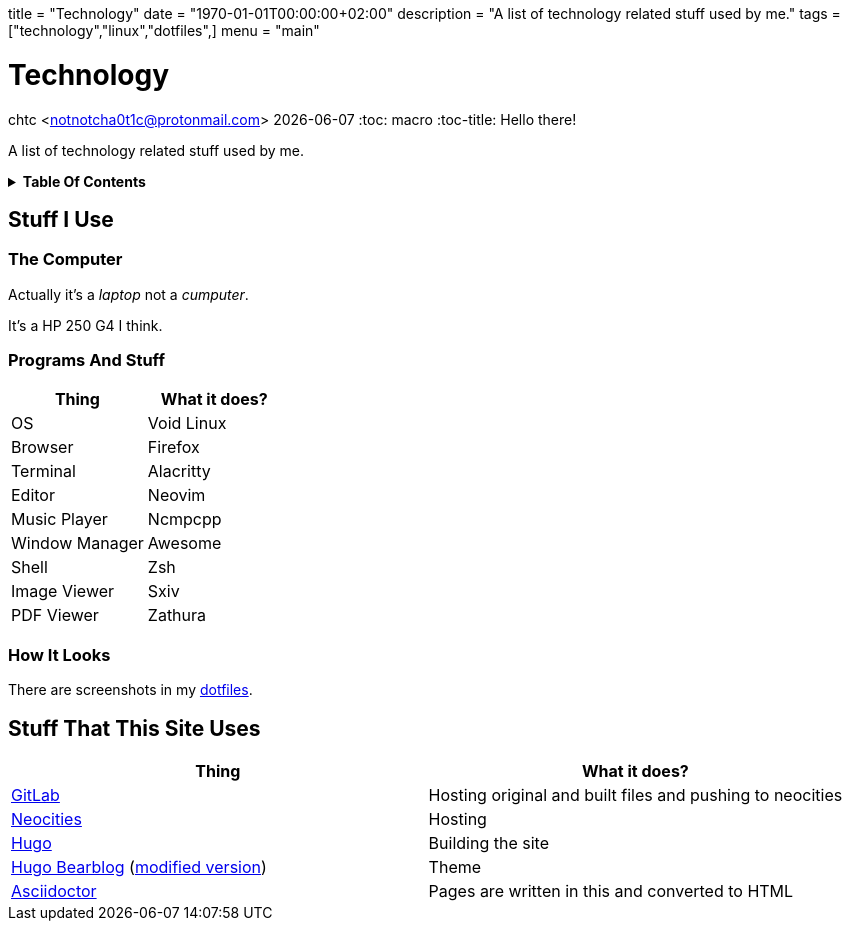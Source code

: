 +++
title = "Technology"
date = "1970-01-01T00:00:00+02:00"
description = "A list of technology related stuff used by me."
tags = ["technology","linux","dotfiles",]
menu = "main"
+++

= Technology
chtc <notnotcha0t1c@protonmail.com>
{docdate}
:toc: macro
:toc-title: Hello there!

A list of technology related stuff used by me.

.*Table Of Contents*
[%collapsible]
====
toc::[]
====
== Stuff I Use

=== The Computer
Actually it's a _laptop_ not a _cumputer_.

It's a HP 250 G4 I think.

=== Programs And Stuff
|===
|Thing|What it does?

|OS
|Void Linux

|Browser
|Firefox

|Terminal
|Alacritty

|Editor
|Neovim

|Music Player
|Ncmpcpp

|Window Manager
|Awesome

|Shell
|Zsh

|Image Viewer
|Sxiv

|PDF Viewer
|Zathura

|===

=== How It Looks
There are screenshots in my link:../dotfiles/[dotfiles].

== Stuff That This Site Uses
|===
|Thing|What it does?

|https://gitlab.com/[GitLab]
|Hosting original and built files and pushing to neocities

|https://neocities.org/[Neocities]
|Hosting

|https://gohugo.io/[Hugo]
|Building the site

|https://github.com/janraasch/hugo-bearblog/[Hugo Bearblog] (https://github.com/notchtc/hugo-bearblog[modified version])
|Theme

|https://asciidoctor.org/[Asciidoctor]
|Pages are written in this and converted to HTML

|===
